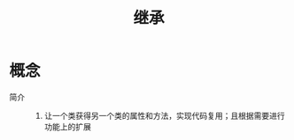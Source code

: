 :PROPERTIES:
:ID:       4370be44-1a55-4bf2-a7a2-185bde6afe15
:END:
#+title: 继承

* 概念
- 简介 ::
  1. 让一个类获得另一个类的属性和方法，实现代码复用；且根据需要进行功能上的扩展
